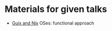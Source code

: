 * Materials for given talks
- [[https://abcdw.github.io/talks/02guix_and_nix.html][Guix and Nix]] OSes: functional approach
